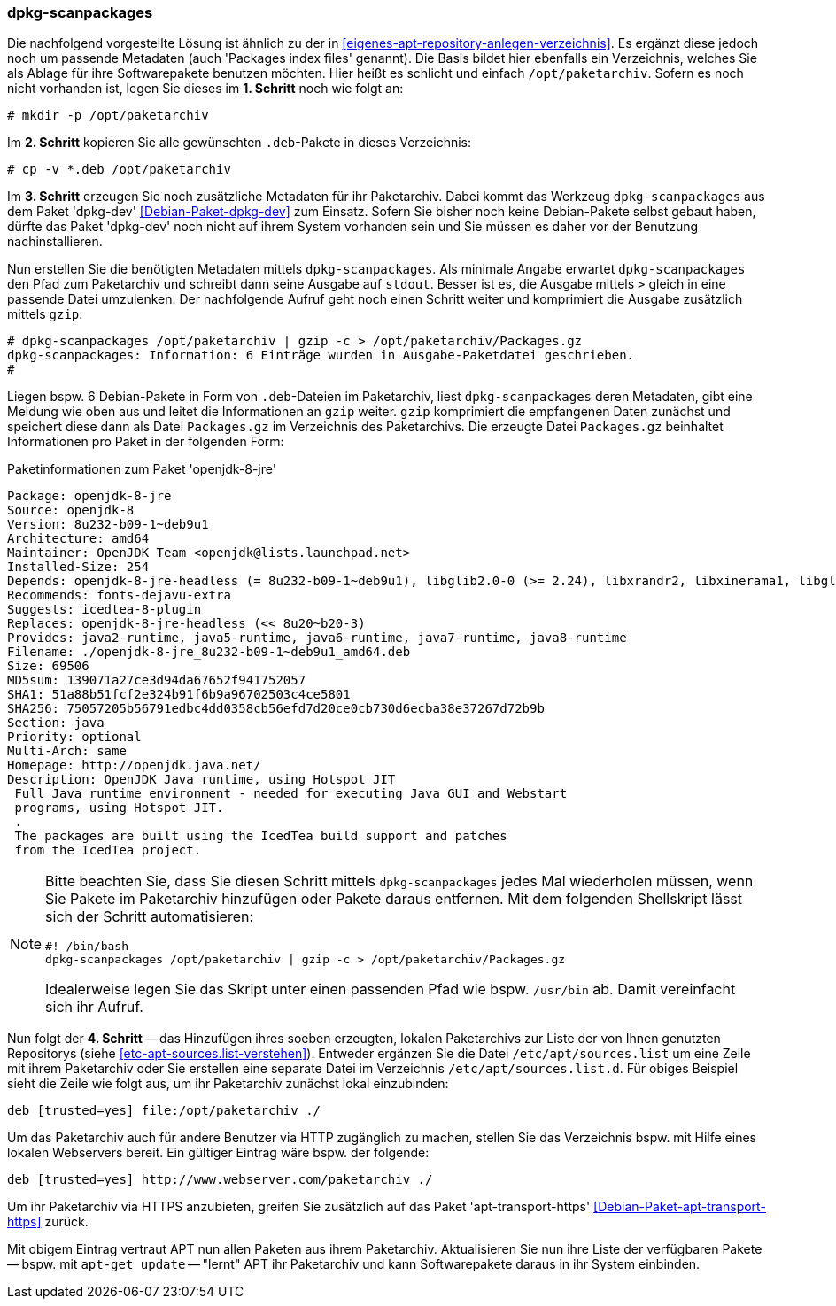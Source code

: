 // Datei: ./praxis/eigenes-apt-repository-anlegen/dpkg-scanpackages.adoc

// Baustellenstatus: Notizen

=== dpkg-scanpackages ===

// Stichworte für den Index
(((Debianpaket, dpkg-dev)))
(((dpkg-scanpackages)))
(((dpkg-scanpackages, -m)))
(((Paket, installieren)))
(((Paket, bereitstellen)))
(((Paketquelle, lokal)))

Die nachfolgend vorgestellte Lösung ist ähnlich zu der in  
<<eigenes-apt-repository-anlegen-verzeichnis>>. Es ergänzt diese jedoch noch
um passende Metadaten (auch 'Packages index files' genannt). Die Basis bildet 
hier ebenfalls ein Verzeichnis, welches Sie als Ablage für ihre Softwarepakete 
benutzen möchten. Hier heißt es schlicht und einfach `/opt/paketarchiv`. 
Sofern es noch nicht vorhanden ist, legen Sie dieses im **1. Schritt** noch wie 
folgt an:

----
# mkdir -p /opt/paketarchiv
----

Im **2. Schritt** kopieren Sie alle gewünschten `.deb`-Pakete in dieses 
Verzeichnis:

----
# cp -v *.deb /opt/paketarchiv
----

Im **3. Schritt** erzeugen Sie noch zusätzliche Metadaten für ihr Paketarchiv.
Dabei kommt das Werkzeug `dpkg-scanpackages` aus dem Paket 'dpkg-dev' 
<<Debian-Paket-dpkg-dev>> zum Einsatz. Sofern Sie bisher noch keine 
Debian-Pakete selbst gebaut haben, dürfte das Paket 'dpkg-dev' noch nicht auf 
ihrem System vorhanden sein und Sie müssen es daher vor der Benutzung 
nachinstallieren.

Nun erstellen Sie die benötigten Metadaten mittels `dpkg-scanpackages`. Als 
minimale Angabe erwartet `dpkg-scanpackages` den Pfad zum Paketarchiv und 
schreibt dann seine Ausgabe auf `stdout`. Besser ist es, die Ausgabe mittels 
`>` gleich in eine passende Datei umzulenken. Der nachfolgende Aufruf geht noch 
einen Schritt weiter und komprimiert die Ausgabe zusätzlich mittels `gzip`:

----
# dpkg-scanpackages /opt/paketarchiv | gzip -c > /opt/paketarchiv/Packages.gz
dpkg-scanpackages: Information: 6 Einträge wurden in Ausgabe-Paketdatei geschrieben.
#
----

Liegen bspw. 6 Debian-Pakete in Form von `.deb`-Dateien im Paketarchiv, liest 
`dpkg-scanpackages` deren Metadaten, gibt eine Meldung wie oben aus und leitet 
die Informationen an `gzip` weiter. `gzip` komprimiert die empfangenen Daten 
zunächst und speichert diese dann als Datei `Packages.gz` im Verzeichnis des
Paketarchivs. Die erzeugte Datei `Packages.gz` beinhaltet Informationen pro 
Paket in der folgenden Form:

.Paketinformationen zum Paket 'openjdk-8-jre'
----
Package: openjdk-8-jre
Source: openjdk-8
Version: 8u232-b09-1~deb9u1
Architecture: amd64
Maintainer: OpenJDK Team <openjdk@lists.launchpad.net>
Installed-Size: 254
Depends: openjdk-8-jre-headless (= 8u232-b09-1~deb9u1), libglib2.0-0 (>= 2.24), libxrandr2, libxinerama1, libgl1-mesa-glx | libgl1, libgtk2.0-0 (>= 2.14), libatk-wrapper-java-jni (>= 0.33.3-9~), libasound2 (>= 1.0.16), libc6 (>= 2.14), libgif7 (>= 5.1), libjpeg62-turbo (>= 1.3.1), libpng16-16 (>= 1.6.2-1), libpulse0 (>= 0.99.1), libx11-6, libxext6, zlib1g (>= 1:1.1.4)
Recommends: fonts-dejavu-extra
Suggests: icedtea-8-plugin
Replaces: openjdk-8-jre-headless (<< 8u20~b20-3)
Provides: java2-runtime, java5-runtime, java6-runtime, java7-runtime, java8-runtime
Filename: ./openjdk-8-jre_8u232-b09-1~deb9u1_amd64.deb
Size: 69506
MD5sum: 139071a27ce3d94da67652f941752057
SHA1: 51a88b51fcf2e324b91f6b9a96702503c4ce5801
SHA256: 75057205b56791edbc4dd0358cb56efd7d20ce0cb730d6ecba38e37267d72b9b
Section: java
Priority: optional
Multi-Arch: same
Homepage: http://openjdk.java.net/
Description: OpenJDK Java runtime, using Hotspot JIT
 Full Java runtime environment - needed for executing Java GUI and Webstart
 programs, using Hotspot JIT.
 .
 The packages are built using the IcedTea build support and patches
 from the IcedTea project.
----

[NOTE]
====
Bitte beachten Sie, dass Sie diesen Schritt mittels `dpkg-scanpackages` jedes 
Mal wiederholen müssen, wenn Sie Pakete im Paketarchiv hinzufügen oder Pakete 
daraus entfernen. Mit dem folgenden Shellskript lässt sich der Schritt 
automatisieren:

----
#! /bin/bash
dpkg-scanpackages /opt/paketarchiv | gzip -c > /opt/paketarchiv/Packages.gz
----

Idealerweise legen Sie das Skript unter einen passenden Pfad wie bspw. 
`/usr/bin` ab. Damit vereinfacht sich ihr Aufruf.
====

Nun folgt der **4. Schritt** -- das Hinzufügen ihres soeben erzeugten, lokalen
Paketarchivs zur Liste der von Ihnen genutzten Repositorys (siehe 
<<etc-apt-sources.list-verstehen>>). Entweder ergänzen Sie die Datei 
`/etc/apt/sources.list` um eine Zeile mit ihrem Paketarchiv oder Sie erstellen 
eine separate Datei im Verzeichnis `/etc/apt/sources.list.d`. Für obiges 
Beispiel sieht die Zeile wie folgt aus, um ihr Paketarchiv zunächst lokal 
einzubinden:

----
deb [trusted=yes] file:/opt/paketarchiv ./
----

Um das Paketarchiv auch für andere Benutzer via HTTP zugänglich zu machen, 
stellen Sie das Verzeichnis bspw. mit Hilfe eines lokalen Webservers bereit. 
Ein gültiger Eintrag wäre bspw. der folgende:

----
deb [trusted=yes] http://www.webserver.com/paketarchiv ./
----

// Stichworte für den Index
(((Debianpaket, apt-transport-https)))
Um ihr Paketarchiv via HTTPS anzubieten, greifen Sie zusätzlich auf das Paket
'apt-transport-https' <<Debian-Paket-apt-transport-https>> zurück.

Mit obigem Eintrag vertraut APT nun allen Paketen aus ihrem Paketarchiv. 
Aktualisieren Sie nun ihre Liste der verfügbaren Pakete -- bspw. mit 
`apt-get update` -- "lernt" APT ihr Paketarchiv und kann Softwarepakete daraus
in ihr System einbinden.

// Datei (Ende): ./praxis/eigenes-apt-repository-anlegen/dpkg-scanpackages.adoc

